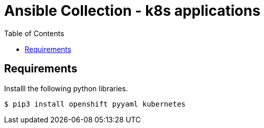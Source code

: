 = Ansible Collection - k8s applications
:toc: left
:icons: font
:description: Ansible collection for maintaining k8s applications.

== Requirements

Installl the following python libraries.

[source, bash]
----
$ pip3 install openshift pyyaml kubernetes
----
